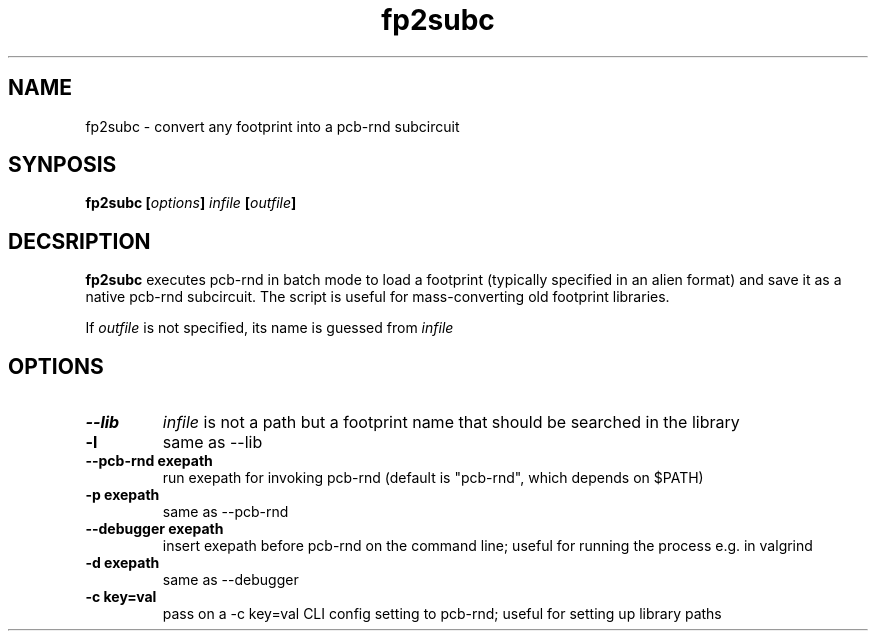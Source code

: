 .\" pcb-rnd - manual
.\" Copyright (C) 2016 Tibor 'Igor2' Palinkas
.\" 
.\" This program is free software; you can redistribute it and/or modify
.\" it under the terms of the GNU General Public License as published by
.\" the Free Software Foundation; either version 2 of the License, or
.\" (at your option) any later version.
.\" 
.\" This program is distributed in the hope that it will be useful,
.\" but WITHOUT ANY WARRANTY; without even the implied warranty of
.\" MERCHANTABILITY or FITNESS FOR A PARTICULAR PURPOSE. See the
.\" GNU General Public License for more details.
.\" 
.\" You should have received a copy of the GNU General Public License along
.\" with this program; if not, write to the Free Software Foundation, Inc.,
.\" 51 Franklin Street, Fifth Floor, Boston, MA 02110-1301 USA.
.\" 
.\" Contact: pcb-rnd[removethis]@igor2.repo.hu
.TH fp2subc 1 2018-04-08 "" "pcb-rnd manual"
.SH NAME
fp2subc - convert any footprint into a pcb-rnd subcircuit
.SH SYNPOSIS
.nf
.sp
\fBfp2subc [\fIoptions\fB] \fIinfile\fB [\fIoutfile\fB]
.fi
.SH DECSRIPTION

.BR fp2subc
executes pcb-rnd in batch mode to load a footprint (typically specified in an alien format) and save it as a native pcb-rnd subcircuit. The script is useful for mass-converting old footprint libraries. 
.PP
If \fIoutfile\fR is not specified, its name is guessed from \fIinfile\fR
.SH OPTIONS


.TP

.B --lib 
\fIinfile\fR is not a path but a footprint name that should be searched in the library 
.TP

.B -l 
same as --lib 
.TP

.B --pcb-rnd exepath 
run exepath for invoking pcb-rnd (default is "pcb-rnd", which depends on $PATH) 
.TP

.B -p exepath 
same as --pcb-rnd 
.TP

.B --debugger exepath 
insert exepath before pcb-rnd on the command line; useful for running the process e.g. in valgrind 
.TP

.B -d exepath 
same as --debugger 
.TP

.B -c key=val 
pass on a -c key=val CLI config setting to pcb-rnd; useful for setting up library paths
.PP

